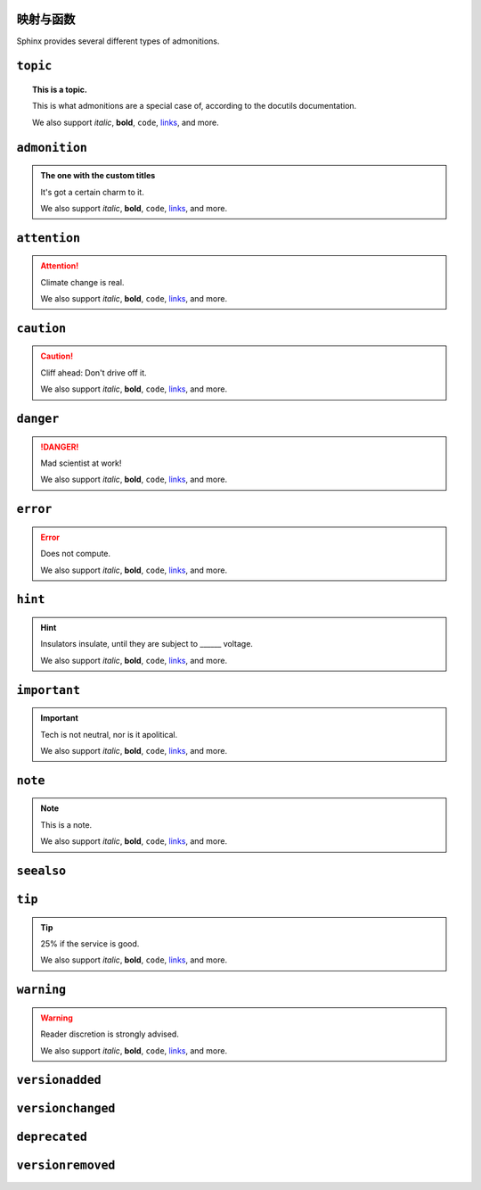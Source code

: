 .. sphinx math documentation master file, created by
   sphinx-quickstart on Fri May 16 00:27:32 2025.
   You can adapt this file completely to your liking, but it should at least
   contain the root `toctree` directive.

..
   Copyright (c) 2021 Pradyun Gedam
   Licensed under Creative Commons Attribution-ShareAlike 4.0 International License
   SPDX-License-Identifier: CC-BY-SA-4.0



映射与函数
==========================



Sphinx provides several different types of admonitions.

``topic``
=========

.. topic:: This is a topic.

   This is what admonitions are a special case of, according to the docutils
   documentation.

   We also support *italic*, **bold**, ``code``, `links <https://www.sphinx-doc.org/en/master/>`_, and more.

``admonition``
==============

.. admonition:: The one with the custom titles

   It's got a certain charm to it.

   We also support *italic*, **bold**, ``code``, `links <https://www.sphinx-doc.org/en/master/>`_, and more.

``attention``
=============

.. attention::

   Climate change is real.

   We also support *italic*, **bold**, ``code``, `links <https://www.sphinx-doc.org/en/master/>`_, and more.

``caution``
===========

.. caution::

   Cliff ahead: Don't drive off it.

   We also support *italic*, **bold**, ``code``, `links <https://www.sphinx-doc.org/en/master/>`_, and more.

``danger``
==========

.. danger::

   Mad scientist at work!

   We also support *italic*, **bold**, ``code``, `links <https://www.sphinx-doc.org/en/master/>`_, and more.

``error``
=========

.. error::

   Does not compute.

   We also support *italic*, **bold**, ``code``, `links <https://www.sphinx-doc.org/en/master/>`_, and more.

``hint``
========

.. hint::

   Insulators insulate, until they are subject to ______ voltage.

   We also support *italic*, **bold**, ``code``, `links <https://www.sphinx-doc.org/en/master/>`_, and more.

``important``
=============

.. important::

   Tech is not neutral, nor is it apolitical.

   We also support *italic*, **bold**, ``code``, `links <https://www.sphinx-doc.org/en/master/>`_, and more.

``note``
========

.. note::

   This is a note.

   We also support *italic*, **bold**, ``code``, `links <https://www.sphinx-doc.org/en/master/>`_, and more.

``seealso``
===========

.. seealso::

   Other relevant information.

   We also support *italic*, **bold**, ``code``, `links <https://www.sphinx-doc.org/en/master/>`_, and more.

``tip``
=======

.. tip::

   25% if the service is good.

   We also support *italic*, **bold**, ``code``, `links <https://www.sphinx-doc.org/en/master/>`_, and more.


``warning``
===========

.. warning::

   Reader discretion is strongly advised.

   We also support *italic*, **bold**, ``code``, `links <https://www.sphinx-doc.org/en/master/>`_, and more.

``versionadded``
================

.. versionadded:: v0.1.1

   Here's a version added message.

   We also support *italic*, **bold**, ``code``, `links <https://www.sphinx-doc.org/en/master/>`_, and more.

``versionchanged``
==================

.. versionchanged:: v0.1.1

   Here's a version changed message.

   We also support *italic*, **bold**, ``code``, `links <https://www.sphinx-doc.org/en/master/>`_, and more.

``deprecated``
==============

.. deprecated:: v0.1.1

   Here's a deprecation message.

   We also support *italic*, **bold**, ``code``, `links <https://www.sphinx-doc.org/en/master/>`_, and more.


``versionremoved``
==================

.. versionremoved:: v0.1.1

   Here's a version removed message.

   We also support *italic*, **bold**, ``code``, `links <https://www.sphinx-doc.org/en/master/>`_, and more.

